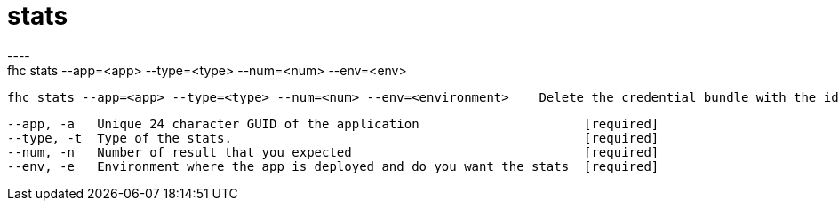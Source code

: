 [[stats]]
= stats
----
fhc stats --app=<app> --type=<type> --num=<num> --env=<env>

  fhc stats --app=<app> --type=<type> --num=<num> --env=<environment>    Delete the credential bundle with the id=<bundle-id>


  --app, -a   Unique 24 character GUID of the application                      [required]
  --type, -t  Type of the stats.                                               [required]
  --num, -n   Number of result that you expected                               [required]
  --env, -e   Environment where the app is deployed and do you want the stats  [required]

----
